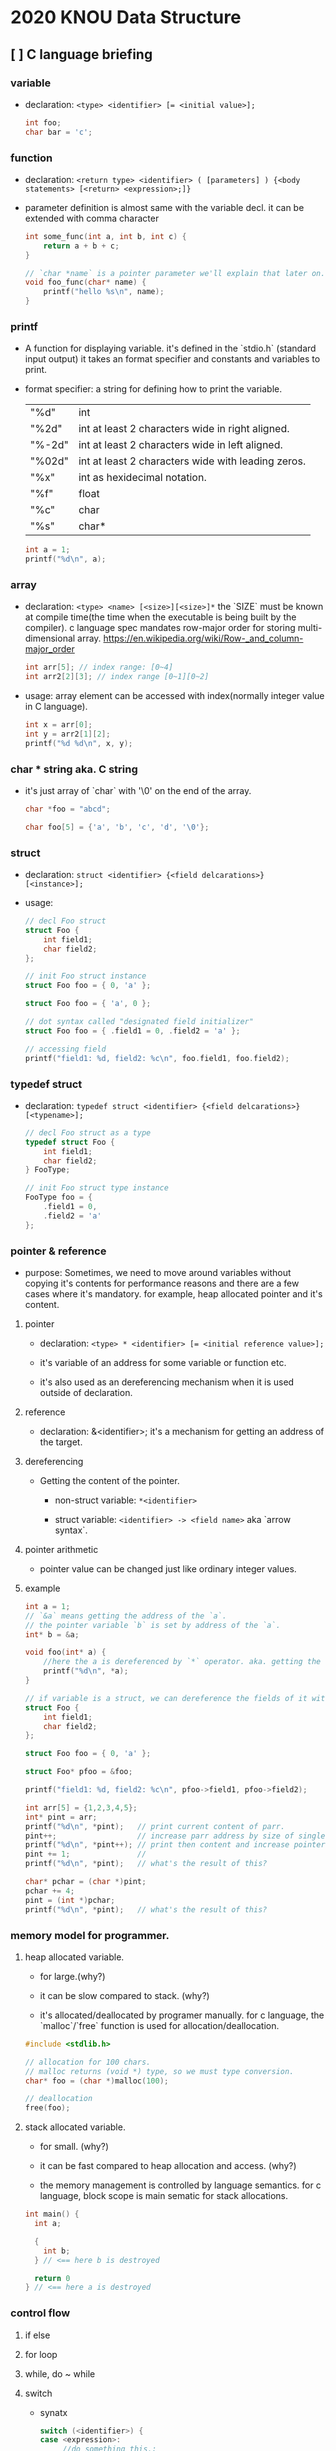 #+HTML_HEAD: <link rel="stylesheet" type="text/css" href="https://gongzhitaao.org/orgcss/org.css"/>

* 2020 KNOU Data Structure

** [ ] C language briefing

*** variable
- declaration: ~<type> <identifier> [= <initial value>];~
  #+begin_src c
    int foo;
    char bar = 'c';
  #+end_src

*** function
- declaration: ~<return type> <identifier> ( [parameters] ) {<body statements> [<return> <expression>;]}~

- parameter definition is almost same with the variable decl.
  it can be extended with comma character

    #+begin_src c
    int some_func(int a, int b, int c) {
        return a + b + c;
    }

    // `char *name` is a pointer parameter we'll explain that later on.
    void foo_func(char* name) {
        printf("hello %s\n", name);
    }
    #+end_src

***  printf
- A function for displaying variable.
  it's defined in the `stdio.h` (standard input output)
  it takes an format specifier and constants and variables to print.

- format specifier: a string for defining how to print the variable.

  | "%d"   | int                                                |
  | "%2d"  | int at least 2 characters wide in right aligned.   |
  | "%-2d" | int at least 2 characters wide in left aligned.    |
  | "%02d" | int at least 2 characters wide with leading zeros. |
  | "%x"   | int as hexidecimal notation.                       |
  | "%f"   | float                                              |
  | "%c"   | char                                               |
  | "%s"   | char*                                              |
                                                                
    #+begin_src c
  int a = 1;                                                    
  printf("%d\n", a);
    #+end_src


*** array
- declaration: ~<type> <name> [<size>][<size>]*~
  the `SIZE` must be known at compile time(the time when the executable is being built by the compiler).
  c language spec mandates row-major order for storing multi-dimensional array.
   https://en.wikipedia.org/wiki/Row-_and_column-major_order

    #+begin_src  c
    int arr[5]; // index range: [0~4]
    int arr2[2][3]; // index range [0~1][0~2]
    #+end_src

- usage: array element can be accessed with index(normally integer value in C language).
  
    #+begin_src c
   int x = arr[0];
   int y = arr2[1][2];
   printf("%d %d\n", x, y);
    #+end_src


***  char * string aka. C string
- it's just array of `char` with '\0' on the end of the array.
    #+begin_src c
  char *foo = "abcd";

  char foo[5] = {'a', 'b', 'c', 'd', '\0'};
    #+end_src


*** struct
- declaration:
  ~struct <identifier> {<field delcarations>} [<instance>];~

- usage:
    #+begin_src c
    // decl Foo struct 
    struct Foo {
        int field1;
        char field2;
    };

    // init Foo struct instance
    struct Foo foo = { 0, 'a' };

    struct Foo foo = { 'a', 0 };

    // dot syntax called "designated field initializer"
    struct Foo foo = { .field1 = 0, .field2 = 'a' };

    // accessing field
    printf("field1: %d, field2: %c\n", foo.field1, foo.field2);
    #+end_src


***  typedef struct
- declaration: ~typedef struct <identifier> {<field delcarations>} [<typename>];~

    #+begin_src c
    // decl Foo struct as a type 
    typedef struct Foo {
        int field1;
        char field2;
    } FooType;

    // init Foo struct type instance
    FooType foo = {
        .field1 = 0,
        .field2 = 'a'
    };
    #+end_src

*** pointer & reference

- purpose: Sometimes, we need to move around variables without copying
  it's contents for performance reasons and there are a few cases
  where it's mandatory. for example, heap allocated pointer and it's content.

**** pointer

- declaration: ~<type> * <identifier> [= <initial reference value>];~

- it's variable of an address for some variable or function etc.

- it's also used as an dereferencing mechanism when it is used outside of declaration.

**** reference

- declaration: &<identifier>;
  it's a mechanism for getting an address of the target.

**** dereferencing

- Getting the content of the pointer.

  + non-struct variable: ~*<identifier>~

  + struct variable: ~<identifier> -> <field name>~ aka `arrow syntax`.

**** pointer arithmetic

- pointer value can be changed just like ordinary integer values.

**** example
#+begin_src  c
  int a = 1;
  // `&a` means getting the address of the `a`.
  // the pointer variable `b` is set by address of the `a`.
  int* b = &a; 

  void foo(int* a) {
      //here the a is dereferenced by `*` operator. aka. getting the content.
      printf("%d\n", *a);
  }

  // if variable is a struct, we can dereference the fields of it with `->` syntax.
  struct Foo {
      int field1;
      char field2;
  };

  struct Foo foo = { 0, 'a' };

  struct Foo* pfoo = &foo;

  printf("field1: %d, field2: %c\n", pfoo->field1, pfoo->field2);

  int arr[5] = {1,2,3,4,5};
  int* pint = arr;
  printf("%d\n", *pint);   // print current content of parr.
  pint++;                  // increase parr address by size of single integer.
  printf("%d\n", *pint++); // print then content and increase pointer at the same(?) time.
  pint += 1;               //
  printf("%d\n", *pint);   // what's the result of this?

  char* pchar = (char *)pint;
  pchar += 4;
  pint = (int *)pchar;
  printf("%d\n", *pint);   // what's the result of this?
#+end_src


*** memory model for programmer.

**** heap allocated variable.

- for large.(why?)

- it can be slow compared to stack. (why?)

- it's allocated/deallocated by programer manually.
  for c language, the `malloc`/`free` function is used for allocation/deallocation.

#+begin_src  c
  #include <stdlib.h>

  // allocation for 100 chars.
  // malloc returns (void *) type, so we must type conversion.
  char* foo = (char *)malloc(100);

  // deallocation
  free(foo);
#+end_src


**** stack allocated variable.

- for small. (why?)

- it can be fast compared to heap allocation and access. (why?)

- the memory management is controlled by language semantics.
  for c language, block scope is main sematic for stack allocations.

#+begin_src c
  int main() {
    int a;

    {
      int b;
    } // <== here b is destroyed

    return 0
  } // <== here a is destroyed
#+end_src


*** control flow

**** if else 

**** for loop

**** while, do ~ while

**** switch
- synatx
  #+begin_src  c
    switch (<identifier>) {
    case <expression>: 
         //do something this.;
         //do something that.;
         break;
    case <expression>:
         ...
         break;
    case <expression>:
    case <expression>:
         // may do something in between matching cases;
    case <expression>:
         ...
         break;
    default:
         //do something in case of none of the matching is successful.;
    }
  #+end_src

- the ~<expression>~ for case must be ~constant expression~. 

- the ~default~ is optional.

**** break
- Abort the nearst loop construct like   ~for~, ~while~, ~do ... while~ and the ~switch~.
    #+begin_src c
      for(int i =0; i < 10; i++) {

          for(int j =0; j < 10; j++) { //  <-------------+
                                       //                |
              if ( i > 5 && j > 5) {   //                |
                  break; // this aborts inner for loop---+
              }
          }
      }
    #+end_src
  
**** continue
- similar to break, it does not completely aborts loop entirely but just aborts single execution of the loop. 
    #+begin_src c
      for(int i =0; i < 10; i++) { 

          if ( i % 2 == 0 ) { // <=== whenever this condition is met, those executions will be skipped. 
              continue;                     //                                    | 
          }                                 //                                    |
                                            //                                    |
          printf("I: %3d,  J: %3d\n", i, j);// <----------------------------------+
          printf("hooray!!");               // <----------------------------------+
      }
    #+end_src

**** goto
- synatx: ~goto <label name>;~
- can jump to label
- famous quote: "goto considered harmful" https://www.explainxkcd.com/wiki/index.php/292:_goto

**** label
- synatx: ~<label name>:~
- a placeholder for goto


*** operator precedence 
https://en.cppreference.com/w/c/language/operator_precedence


*** preprocessor

**** #include

- syntax: ~#include <relative path>~ or  ~#include "relative path"~

- double quote ~#include "foo.h"~  vs angle bracket  ~#include <foo.h>~

- double quote searches current directory of the current source or project file.

- single quote searches ~system directory~ which is set by compiler option and configurations.


**** #define

- syntax: ~#define A B~

- replace ~A~ with ~B~

  
**** #ifdef #elif #endif


* TODO
** DONE null terminated string in C
** DONE control flow constructs
** file I/O
** error handling in C
** code organization.
*** header file
**** difference between include "foo.h" vs include <foo.h>
*** prerpocessor
**** #define #ifdef #pragma once
** dynamic allocation for struct
** using library
